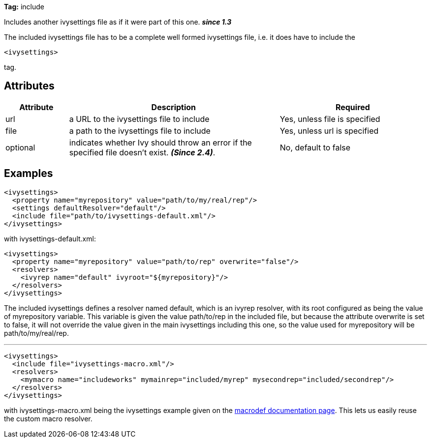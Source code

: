 
*Tag:* include

Includes another ivysettings file as if it were part of this one. *__since 1.3__*

The included ivysettings file has to be a complete well formed ivysettings file, i.e. it does have to include the 
[source]
----
<ivysettings>
----

tag.


== Attributes


[options="header",cols="15%,50%,35%"]
|=======
|Attribute|Description|Required
|url|a URL to the ivysettings file to include|Yes, unless file is specified
|file|a path to the ivysettings file to include|Yes, unless url is specified
|optional|indicates whether Ivy should throw an error if the specified file doesn't exist. *__(Since 2.4)__*.|No, default to false
|=======


== Examples


[source]
----

<ivysettings>
  <property name="myrepository" value="path/to/my/real/rep"/>
  <settings defaultResolver="default"/>
  <include file="path/to/ivysettings-default.xml"/>
</ivysettings>

----

with ivysettings-default.xml:

[source]
----

<ivysettings>
  <property name="myrepository" value="path/to/rep" overwrite="false"/>
  <resolvers>
    <ivyrep name="default" ivyroot="${myrepository}"/>
  </resolvers>
</ivysettings>

----

The included ivysettings defines a resolver named default, which is an ivyrep resolver, with its root configured as being the value of myrepository variable. This variable is given the value path/to/rep in the included file, but because the attribute overwrite is set to false, it will not override the value given in the main ivysettings including this one, so the value used for myrepository will be path/to/my/real/rep.

'''


[source]
----

<ivysettings>
  <include file="ivysettings-macro.xml"/>
  <resolvers>
    <mymacro name="includeworks" mymainrep="included/myrep" mysecondrep="included/secondrep"/>
  </resolvers>
</ivysettings> 

----

with ivysettings-macro.xml being the ivysettings example given on the link:../settings/macrodef.html[macrodef documentation page].
This lets us easily reuse the custom macro resolver.